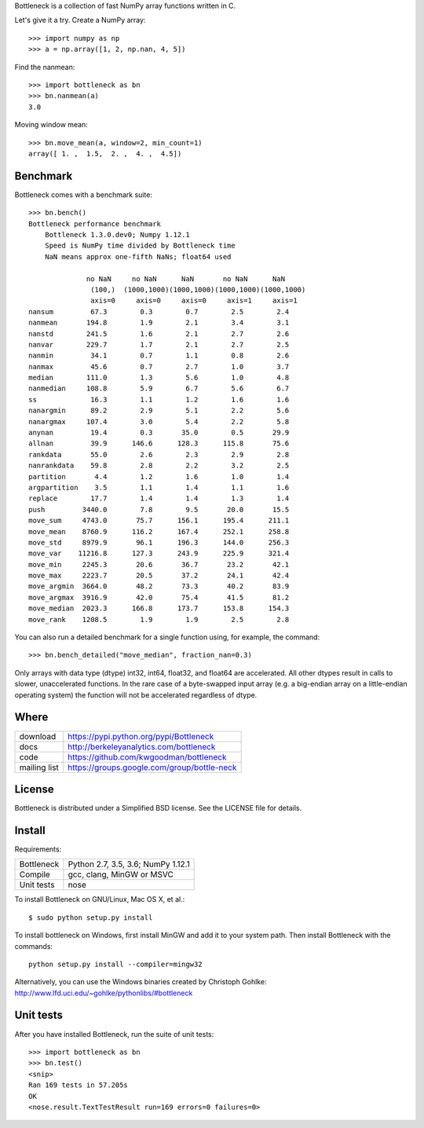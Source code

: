 Bottleneck is a collection of fast NumPy array functions written in C.

Let's give it a try. Create a NumPy array::

    >>> import numpy as np
    >>> a = np.array([1, 2, np.nan, 4, 5])

Find the nanmean::

    >>> import bottleneck as bn
    >>> bn.nanmean(a)
    3.0

Moving window mean::

    >>> bn.move_mean(a, window=2, min_count=1)
    array([ 1. ,  1.5,  2. ,  4. ,  4.5])

Benchmark
=========

Bottleneck comes with a benchmark suite::

    >>> bn.bench()
    Bottleneck performance benchmark
        Bottleneck 1.3.0.dev0; Numpy 1.12.1
        Speed is NumPy time divided by Bottleneck time
        NaN means approx one-fifth NaNs; float64 used

                  no NaN     no NaN      NaN       no NaN      NaN
                   (100,)  (1000,1000)(1000,1000)(1000,1000)(1000,1000)
                   axis=0     axis=0     axis=0     axis=1     axis=1
    nansum         67.3        0.3        0.7        2.5        2.4
    nanmean       194.8        1.9        2.1        3.4        3.1
    nanstd        241.5        1.6        2.1        2.7        2.6
    nanvar        229.7        1.7        2.1        2.7        2.5
    nanmin         34.1        0.7        1.1        0.8        2.6
    nanmax         45.6        0.7        2.7        1.0        3.7
    median        111.0        1.3        5.6        1.0        4.8
    nanmedian     108.8        5.9        6.7        5.6        6.7
    ss             16.3        1.1        1.2        1.6        1.6
    nanargmin      89.2        2.9        5.1        2.2        5.6
    nanargmax     107.4        3.0        5.4        2.2        5.8
    anynan         19.4        0.3       35.0        0.5       29.9
    allnan         39.9      146.6      128.3      115.8       75.6
    rankdata       55.0        2.6        2.3        2.9        2.8
    nanrankdata    59.8        2.8        2.2        3.2        2.5
    partition       4.4        1.2        1.6        1.0        1.4
    argpartition    3.5        1.1        1.4        1.1        1.6
    replace        17.7        1.4        1.4        1.3        1.4
    push         3440.0        7.8        9.5       20.0       15.5
    move_sum     4743.0       75.7      156.1      195.4      211.1
    move_mean    8760.9      116.2      167.4      252.1      258.8
    move_std     8979.9       96.1      196.3      144.0      256.3
    move_var    11216.8      127.3      243.9      225.9      321.4
    move_min     2245.3       20.6       36.7       23.2       42.1
    move_max     2223.7       20.5       37.2       24.1       42.4
    move_argmin  3664.0       48.2       73.3       40.2       83.9
    move_argmax  3916.9       42.0       75.4       41.5       81.2
    move_median  2023.3      166.8      173.7      153.8      154.3
    move_rank    1208.5        1.9        1.9        2.5        2.8

You can also run a detailed benchmark for a single function using, for
example, the command::

    >>> bn.bench_detailed("move_median", fraction_nan=0.3)

Only arrays with data type (dtype) int32, int64, float32, and float64 are
accelerated. All other dtypes result in calls to slower, unaccelerated
functions. In the rare case of a byte-swapped input array (e.g. a big-endian
array on a little-endian operating system) the function will not be
accelerated regardless of dtype.

Where
=====

===================   ========================================================
 download             https://pypi.python.org/pypi/Bottleneck
 docs                 http://berkeleyanalytics.com/bottleneck
 code                 https://github.com/kwgoodman/bottleneck
 mailing list         https://groups.google.com/group/bottle-neck
===================   ========================================================

License
=======

Bottleneck is distributed under a Simplified BSD license. See the LICENSE file
for details.

Install
=======

Requirements:

======================== ====================================================
Bottleneck               Python 2.7, 3.5, 3.6; NumPy 1.12.1
Compile                  gcc, clang, MinGW or MSVC
Unit tests               nose
======================== ====================================================

To install Bottleneck on GNU/Linux, Mac OS X, et al.::

    $ sudo python setup.py install

To install bottleneck on Windows, first install MinGW and add it to your
system path. Then install Bottleneck with the commands::

    python setup.py install --compiler=mingw32

Alternatively, you can use the Windows binaries created by Christoph Gohlke:
http://www.lfd.uci.edu/~gohlke/pythonlibs/#bottleneck

Unit tests
==========

After you have installed Bottleneck, run the suite of unit tests::

    >>> import bottleneck as bn
    >>> bn.test()
    <snip>
    Ran 169 tests in 57.205s
    OK
    <nose.result.TextTestResult run=169 errors=0 failures=0>



